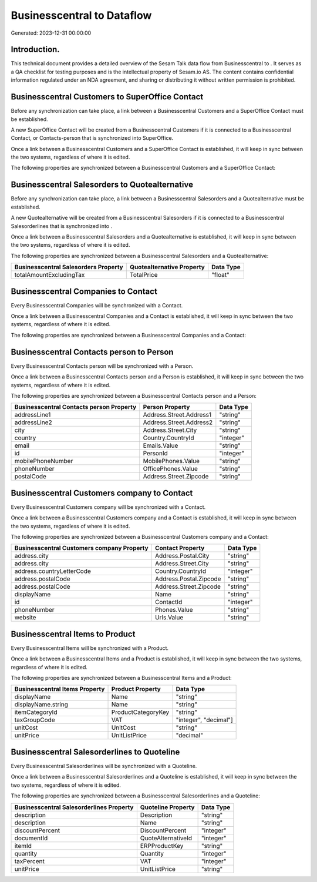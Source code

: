 ============================
Businesscentral to  Dataflow
============================

Generated: 2023-12-31 00:00:00

Introduction.
------------

This technical document provides a detailed overview of the Sesam Talk data flow from Businesscentral to . It serves as a QA checklist for testing purposes and is the intellectual property of Sesam.io AS. The content contains confidential information regulated under an NDA agreement, and sharing or distributing it without written permission is prohibited.

Businesscentral Customers to SuperOffice Contact
------------------------------------------------
Before any synchronization can take place, a link between a Businesscentral Customers and a SuperOffice Contact must be established.

A new SuperOffice Contact will be created from a Businesscentral Customers if it is connected to a Businesscentral Contact, or Contacts-person that is synchronized into SuperOffice.

Once a link between a Businesscentral Customers and a SuperOffice Contact is established, it will keep in sync between the two systems, regardless of where it is edited.

The following properties are synchronized between a Businesscentral Customers and a SuperOffice Contact:

.. list-table::
   :header-rows: 1

   * - Businesscentral Customers Property
     - SuperOffice Contact Property
     - SuperOffice Data Type


Businesscentral Salesorders to  Quotealternative
------------------------------------------------
Before any synchronization can take place, a link between a Businesscentral Salesorders and a  Quotealternative must be established.

A new  Quotealternative will be created from a Businesscentral Salesorders if it is connected to a Businesscentral Salesorderlines that is synchronized into .

Once a link between a Businesscentral Salesorders and a  Quotealternative is established, it will keep in sync between the two systems, regardless of where it is edited.

The following properties are synchronized between a Businesscentral Salesorders and a  Quotealternative:

.. list-table::
   :header-rows: 1

   * - Businesscentral Salesorders Property
     -  Quotealternative Property
     -  Data Type
   * - totalAmountExcludingTax
     - TotalPrice
     - "float"


Businesscentral Companies to  Contact
-------------------------------------
Every Businesscentral Companies will be synchronized with a  Contact.

Once a link between a Businesscentral Companies and a  Contact is established, it will keep in sync between the two systems, regardless of where it is edited.

The following properties are synchronized between a Businesscentral Companies and a  Contact:

.. list-table::
   :header-rows: 1

   * - Businesscentral Companies Property
     -  Contact Property
     -  Data Type


Businesscentral Contacts person to  Person
------------------------------------------
Every Businesscentral Contacts person will be synchronized with a  Person.

Once a link between a Businesscentral Contacts person and a  Person is established, it will keep in sync between the two systems, regardless of where it is edited.

The following properties are synchronized between a Businesscentral Contacts person and a  Person:

.. list-table::
   :header-rows: 1

   * - Businesscentral Contacts person Property
     -  Person Property
     -  Data Type
   * - addressLine1
     - Address.Street.Address1
     - "string"
   * - addressLine2
     - Address.Street.Address2
     - "string"
   * - city
     - Address.Street.City
     - "string"
   * - country
     - Country.CountryId
     - "integer"
   * - email
     - Emails.Value
     - "string"
   * - id
     - PersonId
     - "integer"
   * - mobilePhoneNumber
     - MobilePhones.Value
     - "string"
   * - phoneNumber
     - OfficePhones.Value
     - "string"
   * - postalCode
     - Address.Street.Zipcode
     - "string"


Businesscentral Customers company to  Contact
---------------------------------------------
Every Businesscentral Customers company will be synchronized with a  Contact.

Once a link between a Businesscentral Customers company and a  Contact is established, it will keep in sync between the two systems, regardless of where it is edited.

The following properties are synchronized between a Businesscentral Customers company and a  Contact:

.. list-table::
   :header-rows: 1

   * - Businesscentral Customers company Property
     -  Contact Property
     -  Data Type
   * - address.city
     - Address.Postal.City
     - "string"
   * - address.city
     - Address.Street.City
     - "string"
   * - address.countryLetterCode
     - Country.CountryId
     - "integer"
   * - address.postalCode
     - Address.Postal.Zipcode
     - "string"
   * - address.postalCode
     - Address.Street.Zipcode
     - "string"
   * - displayName
     - Name
     - "string"
   * - id
     - ContactId
     - "integer"
   * - phoneNumber
     - Phones.Value
     - "string"
   * - website
     - Urls.Value
     - "string"


Businesscentral Items to  Product
---------------------------------
Every Businesscentral Items will be synchronized with a  Product.

Once a link between a Businesscentral Items and a  Product is established, it will keep in sync between the two systems, regardless of where it is edited.

The following properties are synchronized between a Businesscentral Items and a  Product:

.. list-table::
   :header-rows: 1

   * - Businesscentral Items Property
     -  Product Property
     -  Data Type
   * - displayName
     - Name
     - "string"
   * - displayName.string
     - Name
     - "string"
   * - itemCategoryId
     - ProductCategoryKey
     - "string"
   * - taxGroupCode
     - VAT
     - "integer", "decimal"]
   * - unitCost
     - UnitCost
     - "string"
   * - unitPrice
     - UnitListPrice
     - "decimal"


Businesscentral Salesorderlines to  Quoteline
---------------------------------------------
Every Businesscentral Salesorderlines will be synchronized with a  Quoteline.

Once a link between a Businesscentral Salesorderlines and a  Quoteline is established, it will keep in sync between the two systems, regardless of where it is edited.

The following properties are synchronized between a Businesscentral Salesorderlines and a  Quoteline:

.. list-table::
   :header-rows: 1

   * - Businesscentral Salesorderlines Property
     -  Quoteline Property
     -  Data Type
   * - description
     - Description
     - "string"
   * - description
     - Name
     - "string"
   * - discountPercent
     - DiscountPercent
     - "integer"
   * - documentId
     - QuoteAlternativeId
     - "integer"
   * - itemId
     - ERPProductKey
     - "string"
   * - quantity
     - Quantity
     - "integer"
   * - taxPercent
     - VAT
     - "integer"
   * - unitPrice
     - UnitListPrice
     - "string"

